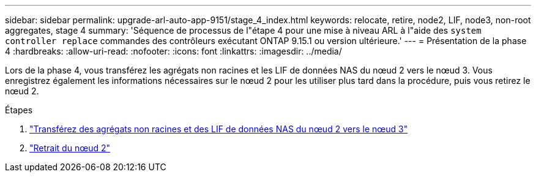 ---
sidebar: sidebar 
permalink: upgrade-arl-auto-app-9151/stage_4_index.html 
keywords: relocate, retire, node2, LIF, node3, non-root aggregates, stage 4 
summary: 'Séquence de processus de l"étape 4 pour une mise à niveau ARL à l"aide des `system controller replace` commandes des contrôleurs exécutant ONTAP 9.15.1 ou version ultérieure.' 
---
= Présentation de la phase 4
:hardbreaks:
:allow-uri-read: 
:nofooter: 
:icons: font
:linkattrs: 
:imagesdir: ../media/


[role="lead"]
Lors de la phase 4, vous transférez les agrégats non racines et les LIF de données NAS du nœud 2 vers le nœud 3. Vous enregistrez également les informations nécessaires sur le nœud 2 pour les utiliser plus tard dans la procédure, puis vous retirez le nœud 2.

.Étapes
. link:relocate_non_root_aggr_nas_lifs_from_node2_to_node3.html["Transférez des agrégats non racines et des LIF de données NAS du nœud 2 vers le nœud 3"]
. link:retire_node2.html["Retrait du nœud 2"]

